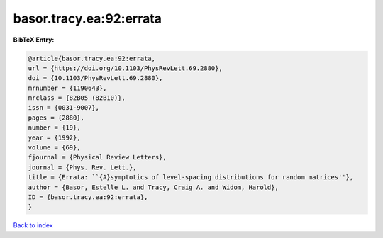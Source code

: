 basor.tracy.ea:92:errata
========================

.. :cite:t:`basor.tracy.ea:92:errata`

.. bibliography:: ../../All.bib

**BibTeX Entry:**

.. code-block:: bibtex

   @article{basor.tracy.ea:92:errata,
   url = {https://doi.org/10.1103/PhysRevLett.69.2880},
   doi = {10.1103/PhysRevLett.69.2880},
   mrnumber = {1190643},
   mrclass = {82B05 (82B10)},
   issn = {0031-9007},
   pages = {2880},
   number = {19},
   year = {1992},
   volume = {69},
   fjournal = {Physical Review Letters},
   journal = {Phys. Rev. Lett.},
   title = {Errata: ``{A}symptotics of level-spacing distributions for random matrices''},
   author = {Basor, Estelle L. and Tracy, Craig A. and Widom, Harold},
   ID = {basor.tracy.ea:92:errata},
   }

`Back to index <../index>`_
